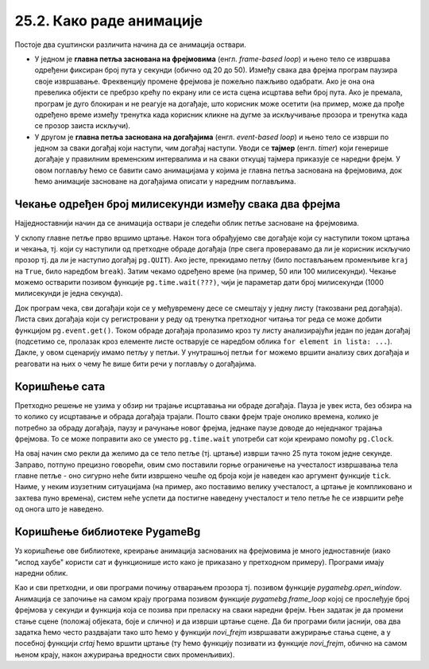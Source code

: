 25.2. Како раде анимације
=========================

Постоје два суштински различита начина да се анимација оствари.

- У једном је **главна петља заснована на фрејмовима**
  (енгл. *frame-based loop*) и њено тело се извршава одређени фиксиран
  број пута у секунди (обично од 20 до 50). Између свака два фрејма
  програм паузира своје извршавање. Фреквенцију промене фрејмова је
  пожељно пажљиво одабрати. Ако је она она превелика објекти се
  пребрзо крећу по екрану или се иста сцена исцртава већи број
  пута. Ако је премала, програм је дуго блокиран и не реагује на
  догађаје, што корисник може осетити (на пример, може да прође
  одређено време између тренутка када корисник кликне на дугме за
  искључивање прозора и тренутка када се прозор заиста искључи).

- У другом је **главна петља заснована на догађајима**
  (енгл. *event-based loop*) и њено тело се изврши по једном за сваки
  догађај који наступи, чим догађај наступи. Уводи се **тајмер**
  (eнгл. *timer*) који генерише догађаје у правилним временским
  интервалима и на сваки откуцај тајмера приказује се наредни фрејм. У
  овом поглављу ћемо се бавити само анимацијама у којима је главна
  петља заснована на фрејмовима, док ћемо анимације засноване на
  догађајима описати у наредним поглављима.

Чекање одређен број милисекунди између свака два фрејма
'''''''''''''''''''''''''''''''''''''''''''''''''''''''

Најједноставнији начин да се анимација оствари је следећи облик петље
засноване на фрејмовима.

.. activecode:: animacija_time_wait
   :passivecode: true

   kraj = False
   while not(kraj):
       # na ovom mestu vršimo crtanje
       ...
       
       # proveravamo da li je korisnik isključio prozor
       for dogadjaj in pg.event.get():
           if dogadjaj == pg.QUIT:
               kraj = True

       # čekamo određeno vreme (zadato brojem milisekundi)
       pg.time.wait(???)

       # na ovom mestu vršimo promenu podataka koji opisuju
       # stanje objekata na slici
       ...
           
У склопу главне петље прво вршимо цртање. Након тога обрађујемо све
догађаје који су наступили током цртања и чекања, тј. који су
наступили од претходне обраде догађаја (пре свега проверавамо да ли је
корисник искључио прозор тј. да ли је наступио догађај
``pg.QUIT``). Ако јесте, прекидамо петљу (било постављањем променљиве
``kraj`` на ``True``, било наредбом ``break``). Затим чекамо одређено
време (на пример, 50 или 100 милисекунди). Чекање можемо остварити
позивом функције ``pg.time.wait(???)``, чији је параметар дати број
милисекунди (1000 милисекунди је једна секунда).

Док програм чека, сви догађаји који се у међувремену десе се смештају
у једну листу (такозвани ред догађаја). Листа свих догађаја који су
регистровани у реду од тренутка претходног читања тог реда се може
добити функцијом ``pg.event.get()``. Током обраде догађаја пролазимо
кроз ту листу анализирајући један по један догађај (подсетимо се,
пролазак кроз елементе листе остварује се наредбом облика ``for
element in lista: ...``). Дакле, у овом сценарију имамо петљу у
петљи. У унутрашњој петљи ``for`` можемо вршити анализу свих догађаја
и реаговати на њих о чему ће више бити речи у поглављу о догађајима.

Коришћење сата
''''''''''''''

Претходно решење не узима у обзир ни трајање исцртавања ни обраде
догађаја. Пауза је увек иста, без обзира на то колико су исцртавање и
обрада догађаја трајали. Пошто сваки фрејм траје онолико времена, колико 
је потребно за обраду догађаја, паузу и рачунање новог фрејма, једнаке 
паузе доводе до неједнаког трајања фрејмова. То се може поправити ако се
уместо ``pg.time.wait`` употреби сат који креирамо помоћу ``pg.Clock``.

.. activecode:: animacija_clock
   :passivecode: true

   sat = pg.Clock()
   kraj = False
   while not(kraj):
       # na ovom mestu vrsimo crtanje
       ...
       
       # proveravamo da li je korisnik iskljucio prozor
       for dogadjaj in pg.event.get():
           if dogadjaj.type == pg.QUIT:
               kraj = True
           
       # ограничавамо извршавање тела петље на највише 25 пута у секунди 
       sat.tick(25)

       # na ovom mestu vršimo promenu podataka koji opisuju
       # stanje objekata na slici
       ...

На овај начин смо рекли да желимо да се тело петље (тј. цртање) изврши
тачно 25 пута током једне секунде. Заправо, потпуно прецизно говорећи,
овим смо поставили горње ограничење на учесталост извршавања тела
главне петље - оно сигурно неће бити извршено чешће од броја који је
наведен као аргумент функције ``tick``. Наиме, у неким изузетним
ситуацијама (на пример, ако поставимо велику учесталост, а цртање је
компликовано и захтева пуно времена), систем неће успети да постигне
наведену учесталост и тело петље ће се извршити ређе од онога што је
наведено.

Коришћење библиотеке PygameBg
'''''''''''''''''''''''''''''

Уз коришћење ове библиотеке, креирање анимација заснованих на
фрејмовима је много једноставније (иако "испод хаубе" користи сат и
функционише исто како је приказано у претходном примеру). Програми
имају наредни облик.

.. activecode:: animacija_pygamebg
   :passivecode: true

   # -*- acsection: general-init -*-
   import pygame as pg
   import pygamebg

   (sirina, visina) = (300, 300) # otvaramo prozor
   petljabg.open_window(sirina, visina, "Анимација")

   # -*- acsection: main -*-

   def novi_frejm():
       pass # ovde računamo i pozivamo crtanje

   # -*- acsection: after-main -*-

   # pokrećemo animaciju tako što podešavamo da se funkcija novi_frejm
   # poziva 24 puta u sekundi
   pygamebg.frame_loop(25, novi_frejm)

Као и сви претходни, и ови програми почињу отварањем прозора
тј. позивом функције `pygamebg.open_window`. Анимација се започиње на
самом крају програма позивом функције `pygamebg.frame_loop` којој се
прослеђује број фрејмова у секунди и функција која се позива при
преласку на сваки наредни фрејм. Њен задатак је да промени стање сцене
(положај објеката, боје и слично) и да изврши цртање сцене. Да би
програми били јаснији, ова два задатка ћемо често раздвајати тако што
ћемо у функцији `novi_frejm` извршавати ажурирање стања сцене, а у
посебној функцији `crtaj` ћемо вршити цртање (ту ћемо функцију
позивати из функције `novi_frejm`, обично на самом њеном крају, након
ажурирања вредности свих променљивих).

